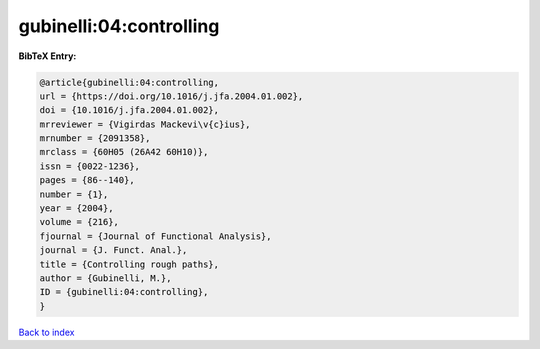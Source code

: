 gubinelli:04:controlling
========================

.. :cite:t:`gubinelli:04:controlling`

.. bibliography:: ../../All.bib

**BibTeX Entry:**

.. code-block:: bibtex

   @article{gubinelli:04:controlling,
   url = {https://doi.org/10.1016/j.jfa.2004.01.002},
   doi = {10.1016/j.jfa.2004.01.002},
   mrreviewer = {Vigirdas Mackevi\v{c}ius},
   mrnumber = {2091358},
   mrclass = {60H05 (26A42 60H10)},
   issn = {0022-1236},
   pages = {86--140},
   number = {1},
   year = {2004},
   volume = {216},
   fjournal = {Journal of Functional Analysis},
   journal = {J. Funct. Anal.},
   title = {Controlling rough paths},
   author = {Gubinelli, M.},
   ID = {gubinelli:04:controlling},
   }

`Back to index <../index>`_
